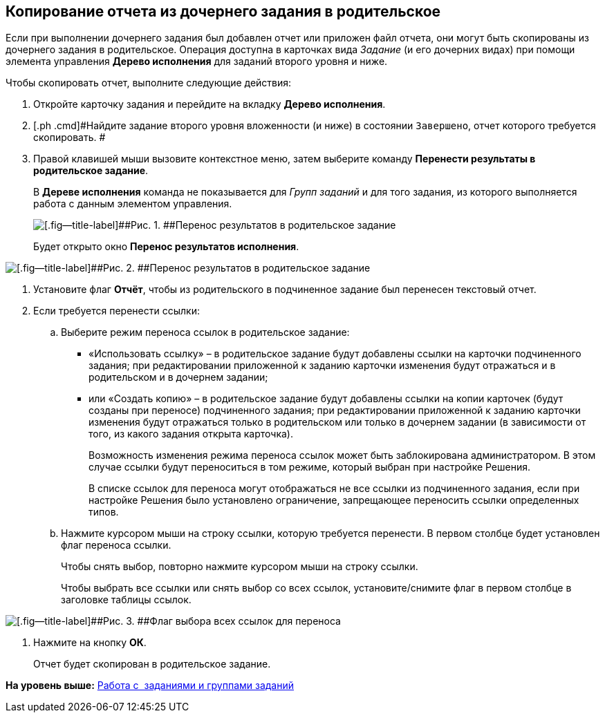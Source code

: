 [[ariaid-title1]]
== Копирование отчета из дочернего задания в родительское

Если при выполнении дочернего задания был добавлен отчет или приложен файл отчета, они могут быть скопированы из дочернего задания в родительское. Операция доступна в карточках вида [.dfn .term]_Задание_ (и его дочерних видах) при помощи элемента управления [.keyword]*Дерево исполнения* для заданий второго уровня и ниже.

Чтобы скопировать отчет, выполните следующие действия:

. [.ph .cmd]#Откройте карточку задания и перейдите на вкладку [.keyword]*Дерево исполнения*.#
. [.ph .cmd]#Найдите задание второго уровня вложенности (и ниже) в состоянии `Завершено`, отчет которого требуется скопировать. #
. [.ph .cmd]#Правой клавишей мыши вызовите контекстное меню, затем выберите команду [.keyword]*Перенести результаты в родительское задание*.#
+
В [.keyword]*Дереве исполнения* команда не показывается для [.dfn .term]_Групп заданий_ и для того задания, из которого выполняется работа с данным элементом управления.
+
image::img/Task_copy_report_to_parent.png[[.fig--title-label]##Рис. 1. ##Перенос результатов в родительское задание]
+
Будет открыто окно [.keyword .wintitle]*Перенос результатов исполнения*.

image::img/Move_perform_report.png[[.fig--title-label]##Рис. 2. ##Перенос результатов в родительское задание]
. [.ph .cmd]#Установите флаг [.ph .uicontrol]*Отчёт*, чтобы из родительского в подчиненное задание был перенесен текстовый отчет.#
. [.ph .cmd]#Если требуется перенести ссылки:#
[loweralpha]
.. [.ph .cmd]#Выберите режим переноса ссылок в родительское задание:#
+
* «Использовать ссылку» – в родительское задание будут добавлены ссылки на карточки подчиненного задания; при редактировании приложенной к заданию карточки изменения будут отражаться и в родительском и в дочернем задании;
* или «Создать копию» – в родительское задание будут добавлены ссылки на копии карточек (будут созданы при переносе) подчиненного задания; при редактировании приложенной к заданию карточки изменения будут отражаться только в родительском или только в дочернем задании (в зависимости от того, из какого задания открыта карточка).
+
Возможность изменения режима переноса ссылок может быть заблокирована администратором. В этом случае ссылки будут переноситься в том режиме, который выбран при настройке Решения.
+
В списке ссылок для переноса могут отображаться не все ссылки из подчиненного задания, если при настройке Решения было установлено ограничение, запрещающее переносить ссылки определенных типов.
.. [.ph .cmd]#Нажмите курсором мыши на строку ссылки, которую требуется перенести. В первом столбце будет установлен флаг переноса ссылки.#
+
Чтобы снять выбор, повторно нажмите курсором мыши на строку ссылки.
+
Чтобы выбрать все ссылки или снять выбор со всех ссылок, установите/снимите флаг в первом столбце в заголовке таблицы ссылок.

image::img/Task_TransferReportAllSelector.png[[.fig--title-label]##Рис. 3. ##Флаг выбора всех ссылок для переноса]
. [.ph .cmd]#Нажмите на кнопку [.keyword]*ОК*.#
+
Отчет будет скопирован в родительское задание.

*На уровень выше:* xref:../topics/Task_Work.adoc[Работа с  заданиями и группами заданий]
